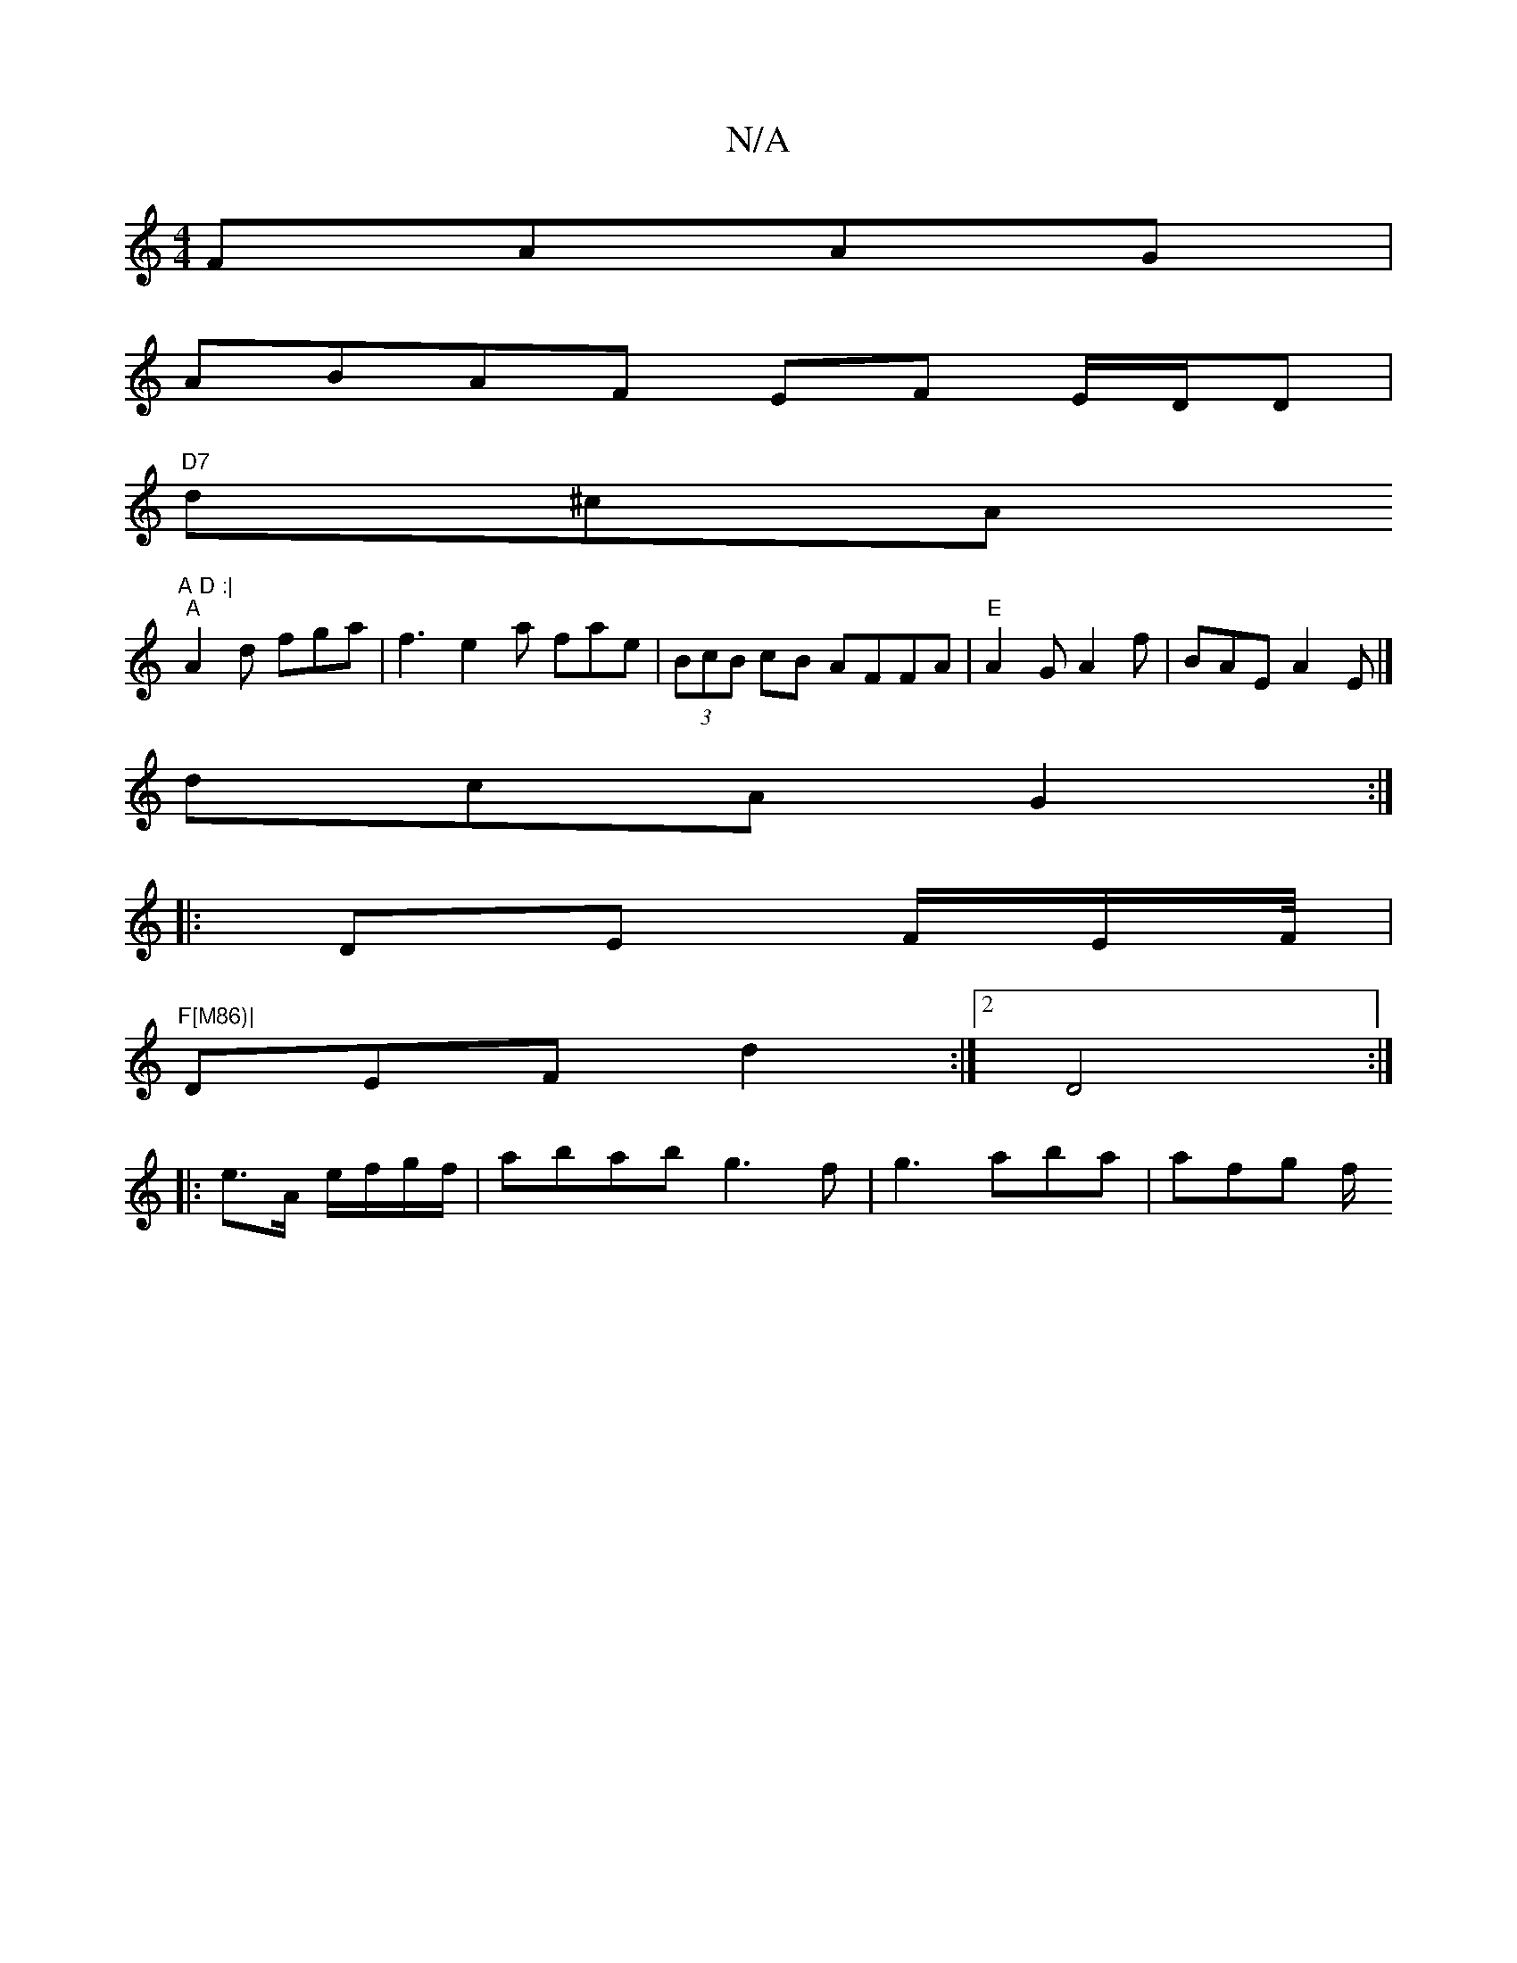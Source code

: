 X:1
T:N/A
M:4/4
R:N/A
K:Cmajor
 FAAG |
ABAF EF E/D/D |
"D7"d^cA"A D :|
"A"A2 d fga | f3 e2 a fae |(3BcB cB AFFA |"E"A2 G A2 f | BAE A2 E |]
dcA G2:|
|: DE F/E/F/4| "F[M86)|
DEF d2 :|2 D4:|
|: e>A e/f/g/f/ | abab g3 f|g3 aba |afg f/